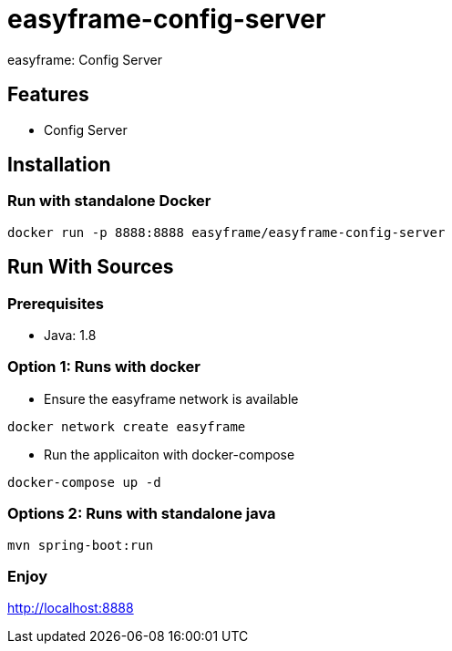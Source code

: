 = easyframe-config-server

easyframe: Config Server

== Features

* Config Server

== Installation

=== Run with standalone Docker

 docker run -p 8888:8888 easyframe/easyframe-config-server

==  Run With Sources

=== Prerequisites

* Java: 1.8

=== Option 1: Runs with docker
* Ensure the easyframe network is available
----
docker network create easyframe
----
* Run the applicaiton with docker-compose
----
docker-compose up -d
----

=== Options 2: Runs with standalone java

----
mvn spring-boot:run
----

=== Enjoy
http://localhost:8888